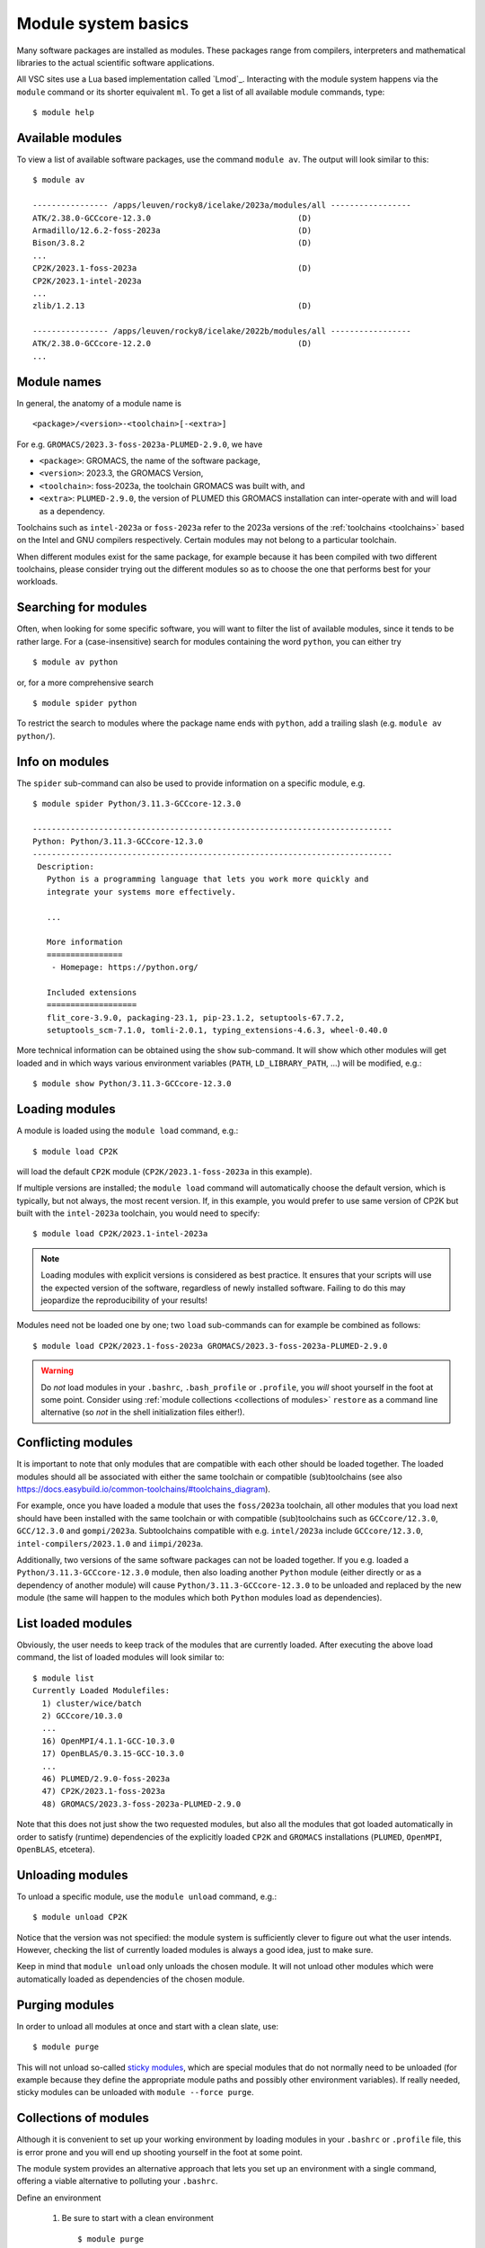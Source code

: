 .. _module_system_basics:

Module system basics
====================

Many software packages are installed as modules. These packages range from
compilers, interpreters and mathematical libraries to the actual scientific
software applications.

All VSC sites use a Lua based implementation called `Lmod`_. Interacting
with the module system happens via the ``module`` command  or its shorter
equivalent ``ml``. To get a list of all available module commands, type:

::

   $ module help


Available modules
~~~~~~~~~~~~~~~~~

To view a list of available software packages, use the command
``module av``. The output will look similar to this:

::

   $ module av

   ---------------- /apps/leuven/rocky8/icelake/2023a/modules/all -----------------
   ATK/2.38.0-GCCcore-12.3.0                               (D)
   Armadillo/12.6.2-foss-2023a                             (D)
   Bison/3.8.2                                             (D)
   ...
   CP2K/2023.1-foss-2023a                                  (D)
   CP2K/2023.1-intel-2023a
   ...
   zlib/1.2.13                                             (D)

   ---------------- /apps/leuven/rocky8/icelake/2022b/modules/all -----------------
   ATK/2.38.0-GCCcore-12.2.0                               (D)
   ...


Module names
~~~~~~~~~~~~

In general, the anatomy of a module name is

::

   <package>/<version>-<toolchain>[-<extra>]

For e.g. ``GROMACS/2023.3-foss-2023a-PLUMED-2.9.0``, we have

- ``<package>``: GROMACS, the name of the software package,
- ``<version>``: 2023.3, the GROMACS Version,
- ``<toolchain>``: foss-2023a, the toolchain GROMACS was built with, and
- ``<extra>``: ``PLUMED-2.9.0``, the version of PLUMED this GROMACS installation
  can inter-operate with and will load as a dependency.

Toolchains such as ``intel-2023a`` or ``foss-2023a`` refer to the 2023a
versions of the :ref:`toolchains <toolchains>` based on the Intel and GNU
compilers respectively. Certain modules may not belong to a particular toolchain.

When different modules exist for the same package, for example because it has
been compiled with two different toolchains, please consider trying out the
different modules so as to choose the one that performs best for your workloads.


Searching for modules
~~~~~~~~~~~~~~~~~~~~~

Often, when looking for some specific software, you will want to filter
the list of available modules, since it tends to be rather large.
For a (case-insensitive) search for modules containing the word ``python``,
you can either try

::

   $ module av python

or, for a more comprehensive search

::

   $ module spider python


To restrict the search to modules where the package name ends with ``python``,
add a trailing slash (e.g. ``module av python/``).

.. note:

   The module command writes its output to standard error, rather than standard
   output. If you want to use pipes for filtering, consider using ``2>&1``
   or ``|&`` (e.g. ``module av |& grep -i python``).


Info on modules
~~~~~~~~~~~~~~~

The ``spider`` sub-command can also be used to provide information on a specific
module, e.g.

::

   $ module spider Python/3.11.3-GCCcore-12.3.0

   ----------------------------------------------------------------------------
   Python: Python/3.11.3-GCCcore-12.3.0
   ----------------------------------------------------------------------------
    Description:
      Python is a programming language that lets you work more quickly and
      integrate your systems more effectively.

      ...

      More information
      ================
       - Homepage: https://python.org/

      Included extensions
      ===================
      flit_core-3.9.0, packaging-23.1, pip-23.1.2, setuptools-67.7.2,
      setuptools_scm-7.1.0, tomli-2.0.1, typing_extensions-4.6.3, wheel-0.40.0


More technical information can be obtained using the ``show`` sub-command.
It will show which other modules will get loaded and in which ways various
environment variables (``PATH``, ``LD_LIBRARY_PATH``, ...) will be modified,
e.g.:

::

   $ module show Python/3.11.3-GCCcore-12.3.0


Loading modules
~~~~~~~~~~~~~~~

A module is loaded using the ``module load`` command, e.g.:

::

   $ module load CP2K

will load the default ``CP2K`` module (``CP2K/2023.1-foss-2023a`` in this
example).

If multiple versions are installed; the ``module load`` command will
automatically choose the default version, which is typically, but not always,
the most recent version. If, in this example, you would prefer to use same
version of CP2K but built with the ``intel-2023a`` toolchain, you would need
to specify:

::

   $ module load CP2K/2023.1-intel-2023a

.. note::

   Loading modules with explicit versions is considered as best practice. It ensures
   that your scripts will use the expected version of the software, regardless of
   newly installed software. Failing to do this may jeopardize the reproducibility
   of your results!

Modules need not be loaded one by one; two ``load`` sub-commands
can for example be combined as follows:

::

   $ module load CP2K/2023.1-foss-2023a GROMACS/2023.3-foss-2023a-PLUMED-2.9.0

.. warning::

   Do *not* load modules in your ``.bashrc``, ``.bash_profile`` or ``.profile``,
   you *will* shoot yourself in the foot at some point.  Consider using
   :ref:`module collections <collections of modules>` ``restore`` as a command
   line alternative (so *not* in the shell initialization files either!).


Conflicting modules
~~~~~~~~~~~~~~~~~~~

It is important to note that only modules that are compatible with
each other should be loaded together. The loaded modules should all
be associated with either the same toolchain or compatible (sub)toolchains
(see also https://docs.easybuild.io/common-toolchains/#toolchains_diagram).

For example, once you have loaded a module that uses the ``foss/2023a``
toolchain, all other modules that you load next should have been installed
with the same toolchain or with compatible (sub)toolchains such as
``GCCcore/12.3.0``, ``GCC/12.3.0`` and ``gompi/2023a``. Subtoolchains
compatible with e.g. ``intel/2023a`` include ``GCCcore/12.3.0``,
``intel-compilers/2023.1.0`` and ``iimpi/2023a``.

Additionally, two versions of the same software packages can not be loaded
together. If you e.g. loaded a ``Python/3.11.3-GCCcore-12.3.0`` module, then
also loading another ``Python`` module (either directly or as a dependency of
another module) will cause ``Python/3.11.3-GCCcore-12.3.0`` to be unloaded and
replaced by the new module (the same will happen to the modules which both
``Python`` modules load as dependencies).


List loaded modules
~~~~~~~~~~~~~~~~~~~

Obviously, the user needs to keep track of the modules that are
currently loaded. After executing the above load command, the list
of loaded modules will look similar to:

::

   $ module list
   Currently Loaded Modulefiles:
     1) cluster/wice/batch
     2) GCCcore/10.3.0
     ...
     16) OpenMPI/4.1.1-GCC-10.3.0
     17) OpenBLAS/0.3.15-GCC-10.3.0
     ...
     46) PLUMED/2.9.0-foss-2023a
     47) CP2K/2023.1-foss-2023a
     48) GROMACS/2023.3-foss-2023a-PLUMED-2.9.0

Note that this does not just show the two requested modules, but also all
the modules that got loaded automatically in order to satisfy (runtime)
dependencies of the explicitly loaded ``CP2K`` and ``GROMACS`` installations
(``PLUMED``, ``OpenMPI``, ``OpenBLAS``, etcetera).


Unloading modules
~~~~~~~~~~~~~~~~~

To unload a specific module, use the ``module unload`` command, e.g.:

::

   $ module unload CP2K

Notice that the version was not specified: the module system is
sufficiently clever to figure out what the user intends. However,
checking the list of currently loaded modules is always a good idea,
just to make sure.

Keep in mind that ``module unload`` only unloads the chosen module.
It will not unload other modules which were automatically loaded
as dependencies of the chosen module.


.. _module_purge:

Purging modules
~~~~~~~~~~~~~~~

In order to unload all modules at once and start with a clean slate, use:

::

   $ module purge

This will not unload so-called `sticky modules
<https://lmod.readthedocs.io/en/latest/240_sticky_modules.html>`__, which
are special modules that do not normally need to be unloaded (for example
because they define the appropriate module paths and possibly other environment
variables). If really needed, sticky modules can be unloaded with
``module --force purge``.


.. _collections of modules:

Collections of modules
~~~~~~~~~~~~~~~~~~~~~~

Although it is convenient to set up your working environment by loading
modules in your ``.bashrc`` or ``.profile`` file, this is error prone and
you will end up shooting yourself in the foot at some point.

The module system provides an alternative approach that lets you set up
an environment with a single command, offering a viable alternative to
polluting your ``.bashrc``.

Define an environment

   #. Be sure to start with a clean environment
      ::

         $ module purge

   #. Load the modules you want in your environment, e.g.,
      ::

         $ module load matplotlib/3.7.2-gfbf-2023a
         $ module load MATLAB/2023b

   #. save your environment, e.g., as ``data_analysis``
      ::

          $ module save data_analysis

Use an environment

   ::

      $ module restore data_analysis

List all your environments

   ::

      $ module savelist

Remove an environment

   ::

      $ rm ~/.lmod.d/data_analysis


.. _specialized software stacks:

Specialized software stacks
~~~~~~~~~~~~~~~~~~~~~~~~~~~

The list of software available on a particular cluster can be
unwieldingly long and the information that ``module av`` produces
overwhelming. Therefore the administrators may have chosen to only show
the most relevant packages by default, and not show, e.g., packages that
aim at a different cluster, a particular node type or a less complete
toolchain. Those additional packages can then be enabled by loading
another module first. E.g., to get access to the modules in
the (at the time of writing) incomplete 2019a toolchain on UAntwerpen's
leibniz cluster, one should first enter

   ::

      $ module load leibniz/2019a-experimental

